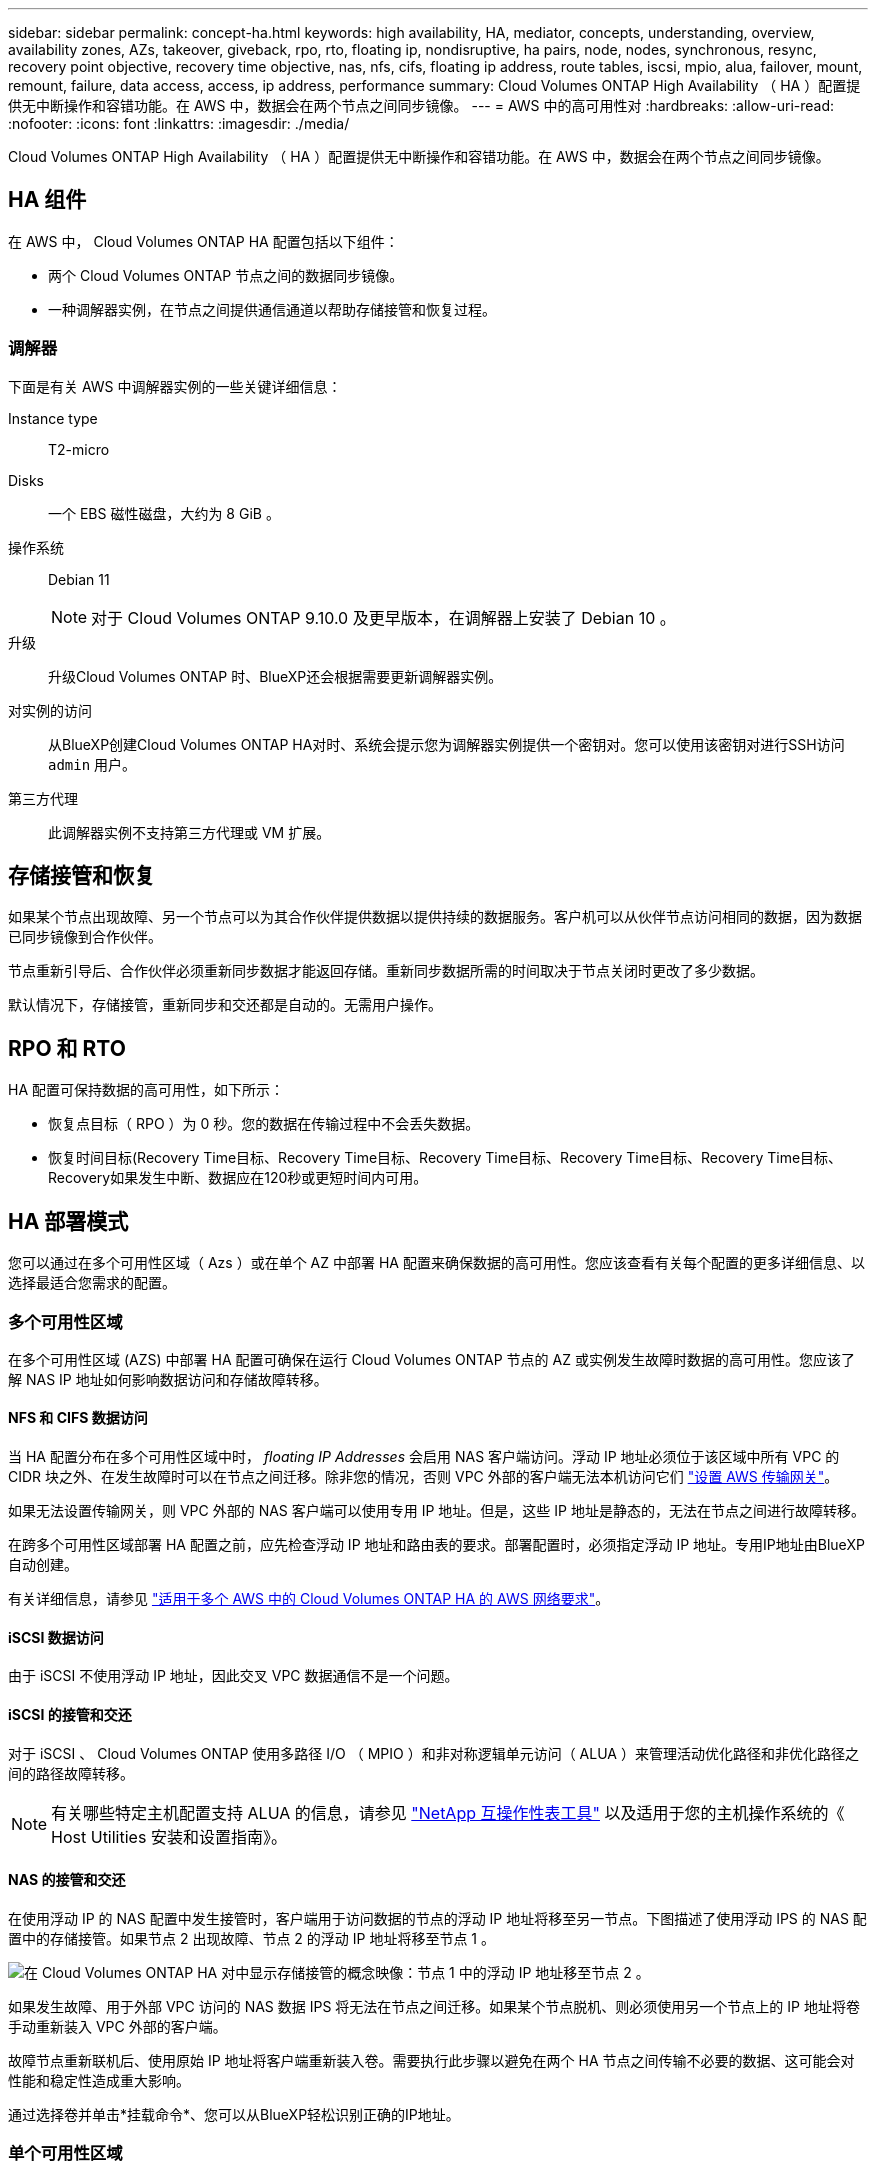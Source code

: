 ---
sidebar: sidebar 
permalink: concept-ha.html 
keywords: high availability, HA, mediator, concepts, understanding, overview, availability zones, AZs, takeover, giveback, rpo, rto, floating ip, nondisruptive, ha pairs, node, nodes, synchronous, resync, recovery point objective, recovery time objective, nas, nfs, cifs, floating ip address, route tables, iscsi, mpio, alua, failover, mount, remount, failure, data access, access, ip address, performance 
summary: Cloud Volumes ONTAP High Availability （ HA ）配置提供无中断操作和容错功能。在 AWS 中，数据会在两个节点之间同步镜像。 
---
= AWS 中的高可用性对
:hardbreaks:
:allow-uri-read: 
:nofooter: 
:icons: font
:linkattrs: 
:imagesdir: ./media/


[role="lead"]
Cloud Volumes ONTAP High Availability （ HA ）配置提供无中断操作和容错功能。在 AWS 中，数据会在两个节点之间同步镜像。



== HA 组件

在 AWS 中， Cloud Volumes ONTAP HA 配置包括以下组件：

* 两个 Cloud Volumes ONTAP 节点之间的数据同步镜像。
* 一种调解器实例，在节点之间提供通信通道以帮助存储接管和恢复过程。




=== 调解器

下面是有关 AWS 中调解器实例的一些关键详细信息：

Instance type:: T2-micro
Disks:: 一个 EBS 磁性磁盘，大约为 8 GiB 。
操作系统:: Debian 11
+
--

NOTE: 对于 Cloud Volumes ONTAP 9.10.0 及更早版本，在调解器上安装了 Debian 10 。

--
升级:: 升级Cloud Volumes ONTAP 时、BlueXP还会根据需要更新调解器实例。
对实例的访问:: 从BlueXP创建Cloud Volumes ONTAP HA对时、系统会提示您为调解器实例提供一个密钥对。您可以使用该密钥对进行SSH访问 `admin` 用户。
第三方代理:: 此调解器实例不支持第三方代理或 VM 扩展。




== 存储接管和恢复

如果某个节点出现故障、另一个节点可以为其合作伙伴提供数据以提供持续的数据服务。客户机可以从伙伴节点访问相同的数据，因为数据已同步镜像到合作伙伴。

节点重新引导后、合作伙伴必须重新同步数据才能返回存储。重新同步数据所需的时间取决于节点关闭时更改了多少数据。

默认情况下，存储接管，重新同步和交还都是自动的。无需用户操作。



== RPO 和 RTO

HA 配置可保持数据的高可用性，如下所示：

* 恢复点目标（ RPO ）为 0 秒。您的数据在传输过程中不会丢失数据。
* 恢复时间目标(Recovery Time目标、Recovery Time目标、Recovery Time目标、Recovery Time目标、Recovery Time目标、Recovery如果发生中断、数据应在120秒或更短时间内可用。




== HA 部署模式

您可以通过在多个可用性区域（ Azs ）或在单个 AZ 中部署 HA 配置来确保数据的高可用性。您应该查看有关每个配置的更多详细信息、以选择最适合您需求的配置。



=== 多个可用性区域

在多个可用性区域 (AZS) 中部署 HA 配置可确保在运行 Cloud Volumes ONTAP 节点的 AZ 或实例发生故障时数据的高可用性。您应该了解 NAS IP 地址如何影响数据访问和存储故障转移。



==== NFS 和 CIFS 数据访问

当 HA 配置分布在多个可用性区域中时， _floating IP Addresses_ 会启用 NAS 客户端访问。浮动 IP 地址必须位于该区域中所有 VPC 的 CIDR 块之外、在发生故障时可以在节点之间迁移。除非您的情况，否则 VPC 外部的客户端无法本机访问它们 link:task-setting-up-transit-gateway.html["设置 AWS 传输网关"]。

如果无法设置传输网关，则 VPC 外部的 NAS 客户端可以使用专用 IP 地址。但是，这些 IP 地址是静态的，无法在节点之间进行故障转移。

在跨多个可用性区域部署 HA 配置之前，应先检查浮动 IP 地址和路由表的要求。部署配置时，必须指定浮动 IP 地址。专用IP地址由BlueXP自动创建。

有关详细信息，请参见 link:https://docs.netapp.com/us-en/bluexp-cloud-volumes-ontap/reference-networking-aws.html#requirements-for-ha-pairs-in-multiple-azs["适用于多个 AWS 中的 Cloud Volumes ONTAP HA 的 AWS 网络要求"^]。



==== iSCSI 数据访问

由于 iSCSI 不使用浮动 IP 地址，因此交叉 VPC 数据通信不是一个问题。



==== iSCSI 的接管和交还

对于 iSCSI 、 Cloud Volumes ONTAP 使用多路径 I/O （ MPIO ）和非对称逻辑单元访问（ ALUA ）来管理活动优化路径和非优化路径之间的路径故障转移。


NOTE: 有关哪些特定主机配置支持 ALUA 的信息，请参见 http://mysupport.netapp.com/matrix["NetApp 互操作性表工具"^] 以及适用于您的主机操作系统的《 Host Utilities 安装和设置指南》。



==== NAS 的接管和交还

在使用浮动 IP 的 NAS 配置中发生接管时，客户端用于访问数据的节点的浮动 IP 地址将移至另一节点。下图描述了使用浮动 IPS 的 NAS 配置中的存储接管。如果节点 2 出现故障、节点 2 的浮动 IP 地址将移至节点 1 。

image:diagram_takeover_giveback.png["在 Cloud Volumes ONTAP HA 对中显示存储接管的概念映像：节点 1 中的浮动 IP 地址移至节点 2 。"]

如果发生故障、用于外部 VPC 访问的 NAS 数据 IPS 将无法在节点之间迁移。如果某个节点脱机、则必须使用另一个节点上的 IP 地址将卷手动重新装入 VPC 外部的客户端。

故障节点重新联机后、使用原始 IP 地址将客户端重新装入卷。需要执行此步骤以避免在两个 HA 节点之间传输不必要的数据、这可能会对性能和稳定性造成重大影响。

通过选择卷并单击*挂载命令*、您可以从BlueXP轻松识别正确的IP地址。



=== 单个可用性区域

如果运行 Cloud Volumes ONTAP 节点的实例出现故障、在单可用性区域 (AZ) 中部署 HA 配置可以确保数据的高可用性。所有数据均可从 VPC 外部本地访问。


NOTE: BlueXP会创建 https://docs.aws.amazon.com/AWSEC2/latest/UserGuide/placement-groups.html["AWS 分布放置组"^] 并启动该放置组中的两个 HA 节点。放置组通过将实例分散在不同的底层硬件上，降低同时发生故障的风险。此功能可从计算角度而不是从磁盘故障角度提高冗余。



==== 数据访问

由于此配置位于单个 AZ 中，因此不需要浮动 IP 地址。您可以使用相同的 IP 地址从 VPC 内部和 VPC 外部进行数据访问。

下图显示了单个 AZ 中的 HA 配置。可以从 VPC 内部和 VPC 外部访问数据。

image:diagram_single_az.png["概念映像，显示单个可用性区域中的 ONTAP HA 配置、允许从 VPC 外部访问数据。"]



==== 接管和交还

对于 iSCSI 、 Cloud Volumes ONTAP 使用多路径 I/O （ MPIO ）和非对称逻辑单元访问（ ALUA ）来管理活动优化路径和非优化路径之间的路径故障转移。


NOTE: 有关哪些特定主机配置支持 ALUA 的信息，请参见 http://mysupport.netapp.com/matrix["NetApp 互操作性表工具"^] 以及适用于您的主机操作系统的《 Host Utilities 安装和设置指南》。

对于 NAS 配置、如果发生故障、数据 IP 地址可以在 HA 节点之间迁移。这样可以确保客户端访问存储。



== 存储如何在 HA 对中工作

与 ONTAP 集群不同、 Cloud Volumes ONTAP HA 对中的存储不在节点之间共享。而是在节点之间同步镜像数据，以便在发生故障时数据可用。



=== 存储分配

创建新卷时、如果需要更多磁盘、则BlueXP会将相同数量的磁盘分配给两个节点、创建镜像聚合、然后创建新卷。例如、如果卷需要两个磁盘、则BlueXP会为每个节点分配两个磁盘、总共分配四个磁盘。



=== 存储配置

您可以将 HA 对用作主动 - 主动配置、两个节点都将数据提供给客户端、也可以用作主动 - 被动配置、仅当被动节点接管了主动节点的存储时才响应数据请求。


NOTE: 只有在存储系统视图中使用BlueXP时、才能设置主动-主动配置。



=== 性能预期

Cloud Volumes ONTAP HA 配置可同步复制节点之间的数据、从而消耗网络带宽。因此，与单节点 Cloud Volumes ONTAP 配置相比，您可以期望以下性能：

* 对于仅从一个节点提供数据的 HA 配置、读取性能与单个节点配置的读取性能不相上下、而写入性能较低。
* 对于为来自两个节点的数据提供服务的 HA 配置、读取性能高于单节点配置的读取性能、写入性能相同或更高。


有关 Cloud Volumes ONTAP 性能的详细信息，请参见 link:concept-performance.html["性能"]。



=== 客户端访问存储

客户端应使用卷所在节点的数据 IP 地址访问 NFS 和 CIFS 卷。如果 NAS 客户端使用伙伴节点的 IP 地址访问卷、则两个节点之间的通信量都会降低性能。


TIP: 如果在 HA 对中的节点之间移动卷、则应使用其他节点的 IP 地址重新装入卷。否则，您可能会遇到性能降低的问题。如果客户机支持 NFSv4 引用或 CIFS 文件夹重定向、则可以在 Cloud Volumes ONTAP 系统上启用这些功能以避免重新装入卷。有关详细信息，请参见 ONTAP 文档。

您可以通过BlueXP中管理卷面板下的_Mount Command_选项轻松识别正确的IP地址。

image::screenshot_mount_option.png[400]
